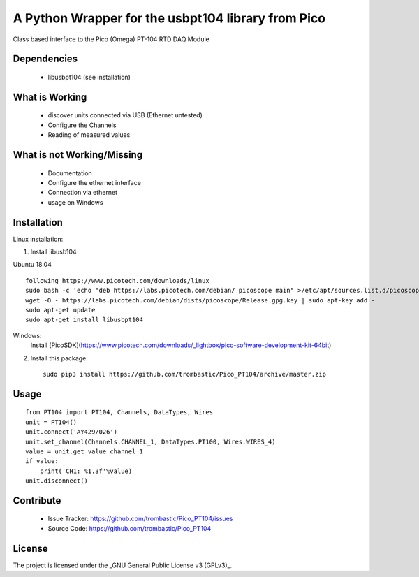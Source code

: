 A Python Wrapper for the usbpt104 library from Pico
===================================================

Class based interface to the Pico (Omega) PT-104 RTD DAQ Module


Dependencies
------------

 - libusbpt104 (see installation)


What is Working
---------------

 - discover units connected via USB (Ethernet untested)
 - Configure the Channels
 - Reading of measured values


What is not Working/Missing
---------------------------

 - Documentation
 - Configure the ethernet interface
 - Connection via ethernet
 - usage on Windows


Installation
------------

Linux installation:

1. Install libusb104 

Ubuntu 18.04
::
    following https://www.picotech.com/downloads/linux
    sudo bash -c 'echo "deb https://labs.picotech.com/debian/ picoscope main" >/etc/apt/sources.list.d/picoscope.list'
    wget -O - https://labs.picotech.com/debian/dists/picoscope/Release.gpg.key | sudo apt-key add -
    sudo apt-get update
    sudo apt-get install libusbpt104
    
Windows:
    Install [PicoSDK](https://www.picotech.com/downloads/_lightbox/pico-software-development-kit-64bit)


2. Install this package::

    sudo pip3 install https://github.com/trombastic/Pico_PT104/archive/master.zip


Usage
-----

::

    from PT104 import PT104, Channels, DataTypes, Wires
    unit = PT104()
    unit.connect('AY429/026')
    unit.set_channel(Channels.CHANNEL_1, DataTypes.PT100, Wires.WIRES_4)
    value = unit.get_value_channel_1
    if value:
        print('CH1: %1.3f'%value)
    unit.disconnect()

Contribute
----------

 - Issue Tracker: https://github.com/trombastic/Pico_PT104/issues
 - Source Code: https://github.com/trombastic/Pico_PT104


License
-------

The project is licensed under the _GNU General Public License v3 (GPLv3)_.
